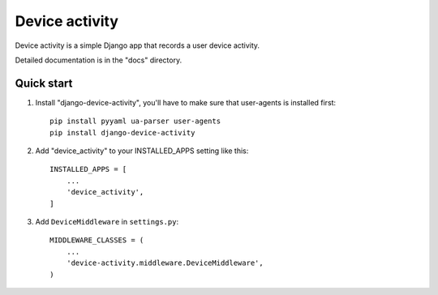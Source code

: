 ============
Device activity
============

Device activity is a simple Django app that records a user device activity.

Detailed documentation is in the "docs" directory.

Quick start
-----------

1. Install "django-device-activity", you'll have to make sure that user-agents is installed first::

    pip install pyyaml ua-parser user-agents
    pip install django-device-activity


2. Add "device_activity" to your INSTALLED_APPS setting like this::

    INSTALLED_APPS = [
        ...
        'device_activity',
    ]

3. Add ``DeviceMiddleware`` in ``settings.py``::

    MIDDLEWARE_CLASSES = (
        ...
        'device-activity.middleware.DeviceMiddleware',
    )
